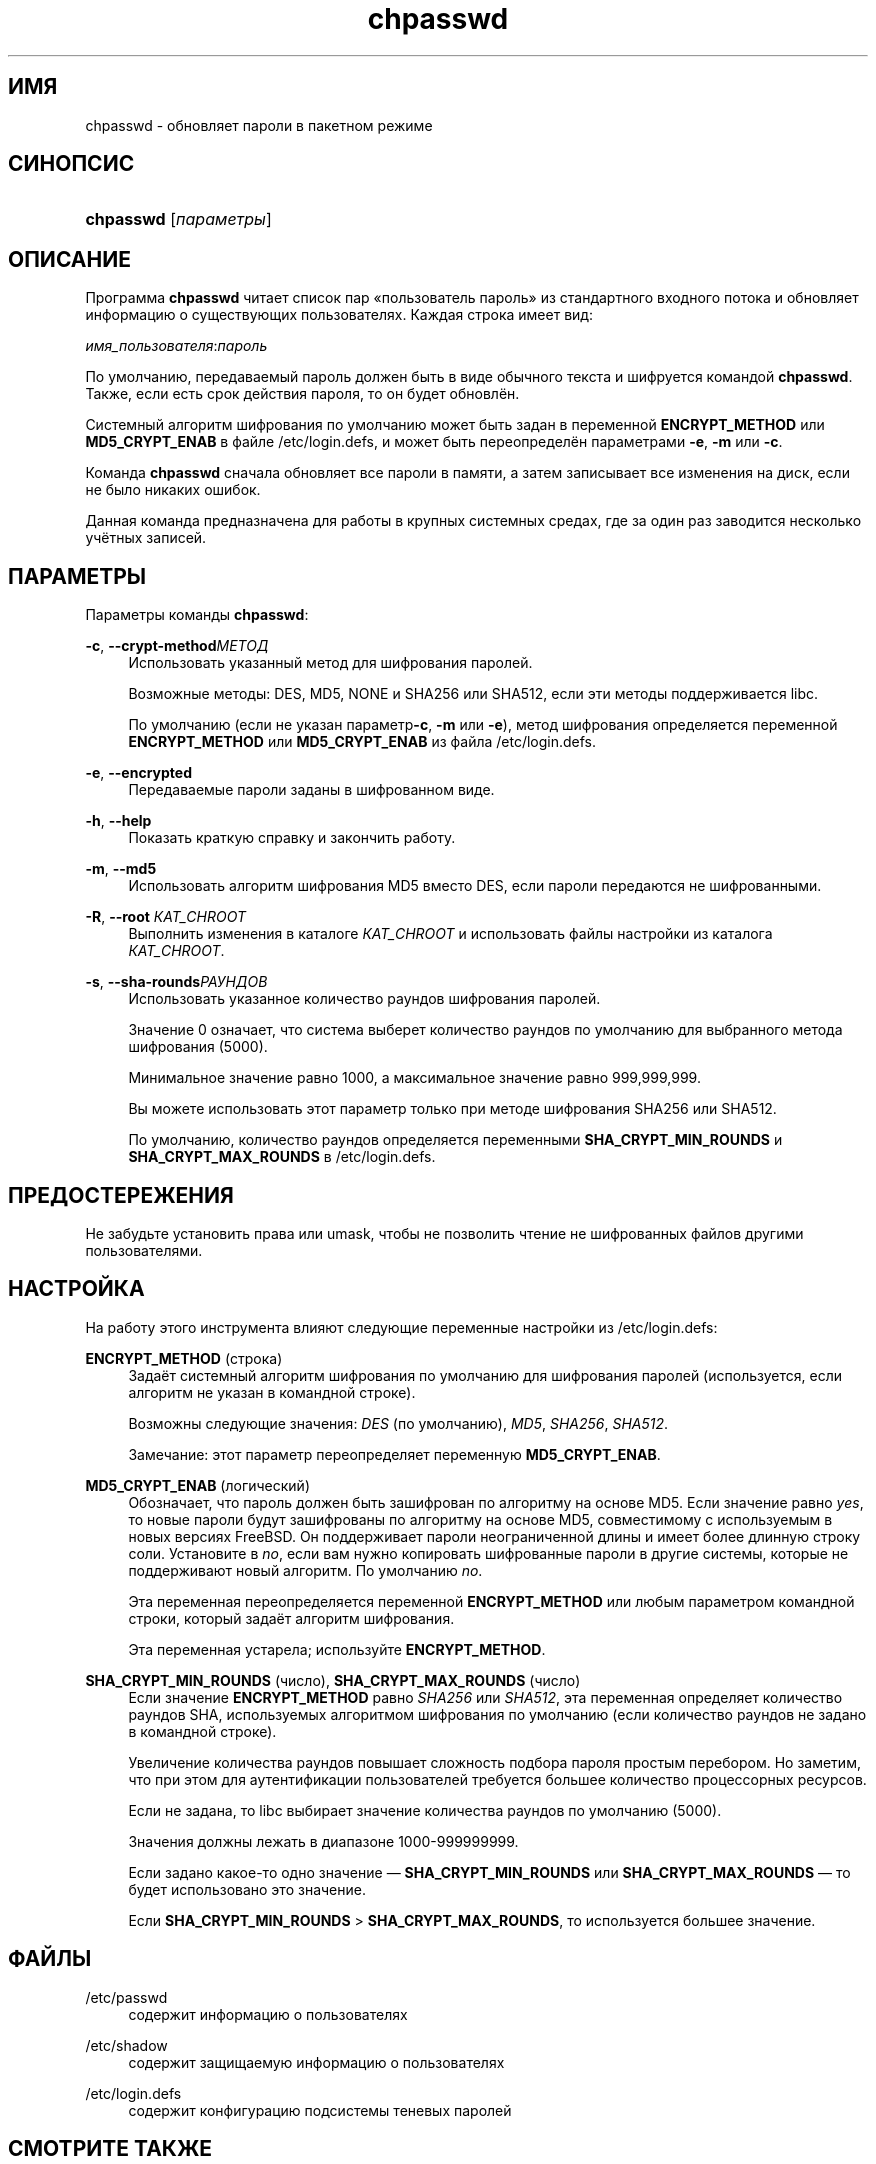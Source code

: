 '\" t
.\"     Title: chpasswd
.\"    Author: Julianne Frances Haugh
.\" Generator: DocBook XSL Stylesheets v1.76.1 <http://docbook.sf.net/>
.\"      Date: 05/25/2012
.\"    Manual: Команды управления системой
.\"    Source: shadow-utils 4.1.5.1
.\"  Language: Russian
.\"
.TH "chpasswd" "8" "05/25/2012" "shadow\-utils 4\&.1\&.5\&.1" "Команды управления системой"
.\" -----------------------------------------------------------------
.\" * Define some portability stuff
.\" -----------------------------------------------------------------
.\" ~~~~~~~~~~~~~~~~~~~~~~~~~~~~~~~~~~~~~~~~~~~~~~~~~~~~~~~~~~~~~~~~~
.\" http://bugs.debian.org/507673
.\" http://lists.gnu.org/archive/html/groff/2009-02/msg00013.html
.\" ~~~~~~~~~~~~~~~~~~~~~~~~~~~~~~~~~~~~~~~~~~~~~~~~~~~~~~~~~~~~~~~~~
.ie \n(.g .ds Aq \(aq
.el       .ds Aq '
.\" -----------------------------------------------------------------
.\" * set default formatting
.\" -----------------------------------------------------------------
.\" disable hyphenation
.nh
.\" disable justification (adjust text to left margin only)
.ad l
.\" -----------------------------------------------------------------
.\" * MAIN CONTENT STARTS HERE *
.\" -----------------------------------------------------------------
.SH "ИМЯ"
chpasswd \- обновляет пароли в пакетном режиме
.SH "СИНОПСИС"
.HP \w'\fBchpasswd\fR\ 'u
\fBchpasswd\fR [\fIпараметры\fR]
.SH "ОПИСАНИЕ"
.PP
Программа
\fBchpasswd\fR
читает список пар \(Foпользователь пароль\(Fc из стандартного входного потока и обновляет информацию о существующих пользователях\&. Каждая строка имеет вид:
.PP
\fIимя_пользователя\fR:\fIпароль\fR
.PP
По умолчанию, передаваемый пароль должен быть в виде обычного текста и шифруется командой
\fBchpasswd\fR\&. Также, если есть срок действия пароля, то он будет обновлён\&.
.PP
Системный алгоритм шифрования по умолчанию может быть задан в переменной
\fBENCRYPT_METHOD\fR
или
\fBMD5_CRYPT_ENAB\fR
в файле
/etc/login\&.defs, и может быть переопределён параметрами
\fB\-e\fR,
\fB\-m\fR
или
\fB\-c\fR\&.
.PP
Команда
\fBchpasswd\fR
сначала обновляет все пароли в памяти, а затем записывает все изменения на диск, если не было никаких ошибок\&.
.PP
Данная команда предназначена для работы в крупных системных средах, где за один раз заводится несколько учётных записей\&.
.SH "ПАРАМЕТРЫ"
.PP
Параметры команды
\fBchpasswd\fR:
.PP
\fB\-c\fR, \fB\-\-crypt\-method\fR\fIМЕТОД\fR
.RS 4
Использовать указанный метод для шифрования паролей\&.
.sp
Возможные методы: DES, MD5, NONE и SHA256 или SHA512, если эти методы поддерживается libc\&.
.sp
По умолчанию (если не указан параметр\fB\-c\fR,
\fB\-m\fR
или
\fB\-e\fR), метод шифрования определяется переменной
\fBENCRYPT_METHOD\fR
или
\fBMD5_CRYPT_ENAB\fR
из файла
/etc/login\&.defs\&.
.RE
.PP
\fB\-e\fR, \fB\-\-encrypted\fR
.RS 4
Передаваемые пароли заданы в шифрованном виде\&.
.RE
.PP
\fB\-h\fR, \fB\-\-help\fR
.RS 4
Показать краткую справку и закончить работу\&.
.RE
.PP
\fB\-m\fR, \fB\-\-md5\fR
.RS 4
Использовать алгоритм шифрования MD5 вместо DES, если пароли передаются не шифрованными\&.
.RE
.PP
\fB\-R\fR, \fB\-\-root\fR \fIКАТ_CHROOT\fR
.RS 4
Выполнить изменения в каталоге
\fIКАТ_CHROOT\fR
и использовать файлы настройки из каталога
\fIКАТ_CHROOT\fR\&.
.RE
.PP
\fB\-s\fR, \fB\-\-sha\-rounds\fR\fIРАУНДОВ\fR
.RS 4
Использовать указанное количество раундов шифрования паролей\&.
.sp
Значение 0 означает, что система выберет количество раундов по умолчанию для выбранного метода шифрования (5000)\&.
.sp
Минимальное значение равно 1000, а максимальное значение равно 999,999,999\&.
.sp
Вы можете использовать этот параметр только при методе шифрования SHA256 или SHA512\&.
.sp
По умолчанию, количество раундов определяется переменными
\fBSHA_CRYPT_MIN_ROUNDS\fR
и
\fBSHA_CRYPT_MAX_ROUNDS\fR
в
/etc/login\&.defs\&.
.RE
.SH "ПРЕДОСТЕРЕЖЕНИЯ"
.PP
Не забудьте установить права или umask, чтобы не позволить чтение не шифрованных файлов другими пользователями\&.
.SH "НАСТРОЙКА"
.PP
На работу этого инструмента влияют следующие переменные настройки из
/etc/login\&.defs:
.PP
\fBENCRYPT_METHOD\fR (строка)
.RS 4
Задаёт системный алгоритм шифрования по умолчанию для шифрования паролей (используется, если алгоритм не указан в командной строке)\&.
.sp
Возможны следующие значения:
\fIDES\fR
(по умолчанию),
\fIMD5\fR, \fISHA256\fR, \fISHA512\fR\&.
.sp
Замечание: этот параметр переопределяет переменную
\fBMD5_CRYPT_ENAB\fR\&.
.RE
.PP
\fBMD5_CRYPT_ENAB\fR (логический)
.RS 4
Обозначает, что пароль должен быть зашифрован по алгоритму на основе MD5\&. Если значение равно
\fIyes\fR, то новые пароли будут зашифрованы по алгоритму на основе MD5, совместимому с используемым в новых версиях FreeBSD\&. Он поддерживает пароли неограниченной длины и имеет более длинную строку соли\&. Установите в
\fIno\fR, если вам нужно копировать шифрованные пароли в другие системы, которые не поддерживают новый алгоритм\&. По умолчанию
\fIno\fR\&.
.sp
Эта переменная переопределяется переменной
\fBENCRYPT_METHOD\fR
или любым параметром командной строки, который задаёт алгоритм шифрования\&.
.sp
Эта переменная устарела; используйте
\fBENCRYPT_METHOD\fR\&.
.RE
.PP
\fBSHA_CRYPT_MIN_ROUNDS\fR (число), \fBSHA_CRYPT_MAX_ROUNDS\fR (число)
.RS 4
Если значение
\fBENCRYPT_METHOD\fR
равно
\fISHA256\fR
или
\fISHA512\fR, эта переменная определяет количество раундов SHA, используемых алгоритмом шифрования по умолчанию (если количество раундов не задано в командной строке)\&.
.sp
Увеличение количества раундов повышает сложность подбора пароля простым перебором\&. Но заметим, что при этом для аутентификации пользователей требуется большее количество процессорных ресурсов\&.
.sp
Если не задана, то libc выбирает значение количества раундов по умолчанию (5000)\&.
.sp
Значения должны лежать в диапазоне 1000\-999999999\&.
.sp
Если задано какое\-то одно значение \(em
\fBSHA_CRYPT_MIN_ROUNDS\fR
или
\fBSHA_CRYPT_MAX_ROUNDS\fR
\(em то будет использовано это значение\&.
.sp
Если
\fBSHA_CRYPT_MIN_ROUNDS\fR
>
\fBSHA_CRYPT_MAX_ROUNDS\fR, то используется большее значение\&.
.RE
.SH "ФАЙЛЫ"
.PP
/etc/passwd
.RS 4
содержит информацию о пользователях
.RE
.PP
/etc/shadow
.RS 4
содержит защищаемую информацию о пользователях
.RE
.PP
/etc/login\&.defs
.RS 4
содержит конфигурацию подсистемы теневых паролей
.RE
.SH "СМОТРИТЕ ТАКЖЕ"
.PP
\fBpasswd\fR(1),
\fBnewusers\fR(8),
\fBlogin.defs\fR(5),\fBuseradd\fR(8)\&.
